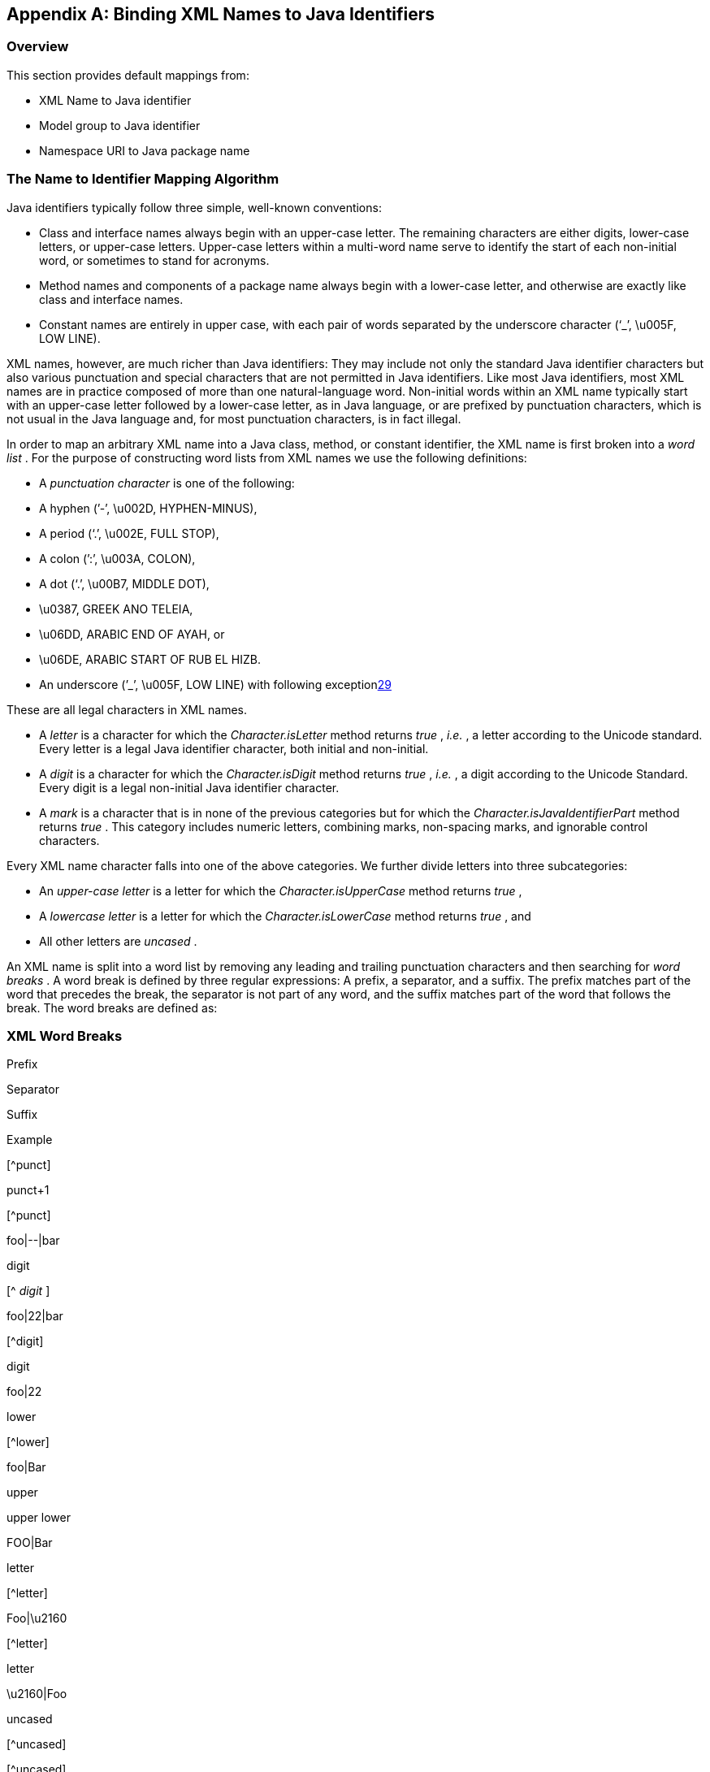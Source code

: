 //
// Copyright (c) 2020 Contributors to the Eclipse Foundation
//

[appendix]
== [[a4649]]Binding XML Names to Java Identifiers

=== Overview

This section provides default mappings from:

* XML Name to Java identifier
* Model group to Java identifier
* Namespace URI to Java package name

=== [[a4656]]The Name to Identifier Mapping Algorithm

Java identifiers typically follow three
simple, well-known conventions:

* Class and interface names always begin with
an upper-case letter. The remaining characters are either digits,
lower-case letters, or upper-case letters. Upper-case letters within a
multi-word name serve to identify the start of each non-initial word, or
sometimes to stand for acronyms.
* Method names and components of a package
name always begin with a lower-case letter, and otherwise are exactly
like class and interface names.
* Constant names are entirely in upper case,
with each pair of words separated by the underscore character (‘_’,
\u005F, LOW LINE).

XML names, however, are much richer than Java
identifiers: They may include not only the standard Java identifier
characters but also various punctuation and special characters that are
not permitted in Java identifiers. Like most Java identifiers, most XML
names are in practice composed of more than one natural-language word.
Non-initial words within an XML name typically start with an upper-case
letter followed by a lower-case letter, as in Java language, or are
prefixed by punctuation characters, which is not usual in the Java
language and, for most punctuation characters, is in fact illegal.

In order to map an arbitrary XML name into a
Java class, method, or constant identifier, the XML name is first broken
into a _word list_ . For the purpose of constructing word lists from XML
names we use the following definitions:

* A _punctuation character_ is one of the
following:
*  A hyphen (’-’, \u002D, HYPHEN-MINUS),
*  A period (‘.’, \u002E, FULL STOP),
*  A colon (’:’, \u003A, COLON),
*  A dot (‘.’, \u00B7, MIDDLE DOT),
*  \u0387, GREEK ANO TELEIA,
* \u06DD, ARABIC END OF AYAH, or
*  \u06DE, ARABIC START OF RUB EL HIZB.
*  An underscore (’_’, \u005F, LOW LINE) with
following exceptionlink:#a5380[29]

These are all legal characters in XML names.

* A _letter_ is a character for which the
_Character.isLetter_ method returns _true_ , _i.e._ , a letter according
to the Unicode standard. Every letter is a legal Java identifier
character, both initial and non-initial.
* A _digit_ is a character for which the
_Character.isDigit_ method returns _true_ , _i.e._ , a digit according
to the Unicode Standard. Every digit is a legal non-initial Java
identifier character.
* A _mark_ is a character that is in none of
the previous categories but for which the
_Character.isJavaIdentifierPart_ method returns _true_ . This category
includes numeric letters, combining marks, non-spacing marks, and
ignorable control characters.

Every XML name character falls into one of
the above categories. We further divide letters into three
subcategories:

* An _upper-case letter_ is a letter for
which the _Character.isUpperCase_ method returns _true_ ,
* A _lowercase letter_ is a letter for which
the _Character.isLowerCase_ method returns _true_ , and
* All other letters are _uncased_ .

An XML name is split into a word list by
removing any leading and trailing punctuation characters and then
searching for _word breaks_ . A word break is defined by three regular
expressions: A prefix, a separator, and a suffix. The prefix matches
part of the word that precedes the break, the separator is not part of
any word, and the suffix matches part of the word that follows the
break. The word breaks are defined as:

=== [[a4681]]XML Word Breaks

Prefix

Separator

Suffix

Example

{empty}[^punct]

punct+1

{empty}[^punct]

foo|--|bar

digit



{empty}[^ _digit_ ]

foo|22|bar

{empty}[^digit]



digit

foo|22

lower



{empty}[^lower]

foo|Bar

upper



upper lower

FOO|Bar

letter



{empty}[^letter]

Foo|\u2160

{empty}[^letter]



letter

\u2160|Foo

uncased



{empty}[^uncased]



{empty}[^uncased]



uncased



(The character _\u2160_ is ROMAN NUMERAL ONE,
a numeric letter.)

After splitting, if a word begins with a
lower-case character then its first character is converted to upper
case. The final result is a word list in which each word is either

* A string of upper- and lower-case letters,
the first character of which is upper case (includes underscore,’_’, for
exception case1).
* A string of digits, or
* A string of uncased letters and marks.

Given an XML name in word-list form, each of
the three types of Java identifiers is constructed as follows:

* A class or interface identifier is
constructed by concatenating the words in the list,
* A method identifier is constructed by
concatenating the words in the list. A prefix verb ( _get_ , _set_ ,
_etc._ ) is prepended to the result.
* A constant identifier is constructed by
converting each word in the list to upper case; the words are then
concatenated, separated by underscores.

This algorithm will not change an XML name
that is already a legal and conventional Java class, method, or constant
identifier, except perhaps to add an initial verb in the case of a
property access method.

To improve user experience with default
binding, the automated resolution of frequent naming collision is
specified in link:jaxb.html#a4770[See Standardized Name
Collision Resolution]“.

=== Example

=== [[a4734]]XML Names and derived Java Class, Method, and Constant Names

XML Name

Class Name

Method Name

Constant Name

mixedCaseName

MixedCaseName

getMixedCaseName

MIXED_CASE_NAME

Answer42

Answer42

getAnswer42

ANSWER_42

name-with-dashes

NameWithDashes

getNameWithDashes

NAME_WITH_DASHES

other_punct-chars

OtherPunctChars

getOtherPunctChars

OTHER_PUNCT_CHARS

=== [[a4755]]XML Names and derived Java Class, Method, and Constant Names when <jaxb:globalBindings underscoreHandling=”asCharInWord”>

[width="100%",cols="25%,25%,25%,25%",options="header",]
|===
|XML Name |Class
Name |Method Name
|Constant Name
|other_punct-chars
|Other_punctChars
|getOther_punctChars
|OTHER_PUNCT_CHARS

|name_with_underscore
|Name_with_underscore
|name_with_underscore
|NAME_WITH_UNDERSCORE
|===

=== [[a4767]]Collisions and conflicts

It is possible that the name-mapping
algorithm will map two distinct XML names to the same word list.These
cases will result in a _collision_ if, and only if, the same Java
identifier is constructed from the word list and is used to name two
distinct generated classes or two distinct methods or constants in the
same generated class. It is also possible if two or more namespaces are
customized to map to the same Java package, XML names that are unique
due to belonging to distinct namespaces could mapped to the same Java
Class identifier. Collisions are not permitted by the schema compiler
and are reported as errors; they may be repaired by revising XML name
within the source schema or by specifying a customized binding that maps
one of the two XML names to an alternative Java identifier.

A class name must not conflict with the
generated JAXB class, _ObjectFactory_ , link:jaxb.html#a482[See
Java Package], that occurs in each schema-derived Java package. Method
names are forbidden to conflict with Java keywords or literals, with
methods declared in _java.lang.Object_ , or with methods declared in the
binding-framework classes. Such conflicts are reported as errors and may
be repaired by revising the appropriate schema or by specifying an
appropriate customized binding that resolves the name collision.

=== [[a4770]]Standardized Name Collision Resolution

Given the frequency of an XML element or
attribute with the name “class” or “Class” resulting in a naming
collision with the inherited method _java.lang.Object.getClass()_ ,
method name mapping automatically resolves this conflict by mapping
these XML names to the java method identifier “getClazz”.

* 

=== [[a4773]]Deriving a legal Java identifier from an enum facet value

Given that an enum facet’s value is not
restricted to an XML name, the XML Name to Java identifier algorithm is
not applicable to generating a Java identifier from an enum facet’s
value. The following algorithm maps an enum facet value to a valid Java
constant identifier name.

* For each character in enum facet value, +
copy the character to a string representation _javaId_ when
_java.lang.Character.isJavaIdentifierPart()_ is _true_ .
* To follow Java constant naming convention,
each valid lower case character must be copied as its upper case
equivalent.
* There is no derived Java constant
identifier when any of the following occur:
*  _javaId.length() == 0_
* 
_java.lang.Character.isJavaIdentifierStart(javaId.get(0)) == false_

=== [[a4780]]Deriving an identifier for a model group

XML Schema has the concept of a group of
element declarations. Occasionally, it is convenient to bind the
grouping as a Java content property or a Java value class. When a
semantically meaningful name for the group is not provided within the
source schema or via a binding declaration customization, it is
necessary to generate a Java identifier from the grouping. Below is an
algorithm to generate such an identifier.

A name is computed for an unnamed model group
by concatenating together the first 3 element declarations and/or
wildcards that occur within the model group. Each XML \{name} is mapped
to a Java identifier for a method using the XML Name to Java Identifier
Mapping algorithm. Since wildcard does not have a \{name} property, it
is represented as the Java identifier “ _Any_ ”. The Java identifiers
are concatenated together with the separator “ _And_ ” for sequence and
all compositor and “ _Or_ ” for choice compositors. For example, a
sequence of element _foo_ and element _bar_ would map to _“_ _FooAndBar_
_”_ and a choice of element _foo_ and element _bar_ maps to _“_
_FooOrBar_ _._ ” Lastly, a sequence of wildcard and element _bar_ would
map to the Java identifier _“_ _AnyAndBar_ _”_ .

=== Example:

Given XML Schema fragment:

<xs:choice> +
<xs:sequence> +
<xs:element ref="A"/> +
<xs:any processContents="strict"/> +
</xs:sequence> +
<xs:element ref="C"/>

</xs:choice>

The generated Java identifier would be
_AAndAnyOrC_ .

=== [[a4788]]Generating a Java package name

This section describes how to generate a
package name to hold the derived Java representation. The motivation for
specifying a default means to generate a Java package name is to
increase the chances that a schema can be processed by a schema compiler
without requiring the user to specify customizations.

If a schema has a target namespace, the next
subsection describes how to map the URI into a Java package name. If the
schema has no target namespace, there is a section that describes an
algorithm to generate a Java package name from the schema filename.

=== Mapping from a Namespace URI

An XML namespace is represented by a URI.
Since XML Namespace will be mapped to a Java package, it is necessary to
specify a default mapping from a URI to a Java package name. The URI
format is described in [RFC2396].

The following steps describe how to map a URI
to a Java package name. The example URI,
_http://www.acme.com/go/espeak.xsd_ , is used to illustrate each step.

. Remove the scheme and _":"_ part from the
beginning of the URI, if present. +
Since there is no formal syntax to identify the optional URI scheme,
restrict the schemes to be removed to case insensitive checks for
schemes “ _http_ ” and “ _urn_ ”.

 _//www.acme.com/go/espeak.xsd_

. Remove the trailing file type, one of _.??_
or _.???_ or _.html_ .

 _//www.acme.com/go/espeak_

. Parse the remaining string into a list of
strings using _’/’_ and _‘:’_ as separators. Treat consecutive
separators as a single separator.

 _\{"www.acme.com", "go", "espeak" }_

. For each string in the list produced by
previous step, unescape each escape sequence octet.

 _\{"www.acme.com", "go", "espeak" }_

. If the scheme is a “urn”, replace all
dashes, “-”, occurring in the first component with
“.”.link:#a5381[30]
. Apply algorithm described in Section 7.7
“Unique Package Names” in [JLS] to derive a unique package name from the
potential internet domain name contained within the first component. The
internet domain name is reversed, component by component. Note that a
leading “ _www_ .” is not considered part of an internet domain name and
must be dropped.

If the first component does not contain
either one of the top-level domain names, for example, com, gov, net,
org, edu, or one of the English two-letter codes identifying countries
as specified in ISO Standard 3166, 1981, this step must be skipped.

 _\{“com”, “acme”, “go”, “espeak”}_

. For each string in the list, convert each
string to be all lower case.

 _\{"com”, “acme”, "go", "espeak" }_

. For each string remaining, the following
conventions are adopted from [JLS] Section 7.7, “Unique Package Names.”
. If the sting component contains a hyphen,
or any other special character not allowed in an identifier, convert it
into an underscore.
. If any of the resulting package name
components are keywords then append underscore to them.
. If any of the resulting package name
components start with a digit, or any other character that is not
allowed as an initial character of an identifier, have an underscore
prefixed to the component.

 _\{"com”, “acme”, "go", "espeak" }_

. Concatenate the resultant list of strings
using _’.’_ as a separating character to produce a package name.

 _Final package name: "com.acme.go.espeak"._

link:jaxb.html#a4767[See Collisions
and conflicts], specifies what to do when the above algorithm results in
an invalid Java package name.

=== [[a4816]]Conforming Java Identifier Algorithm

This section describes how to convert a legal
Java identifier which may not conform to Java naming conventions to a
Java identifier that conforms to the standard naming conventions.
link:jaxb.html#a1608[See Customized Name Mapping]“discusses when
this algorithm is applied to customization names.

Since a legal Java identifier is also a XML
name, this algorithm is the same as link:jaxb.html#a4656[See The
Name to Identifier Mapping Algorithm]” with the following exception:
constant names must not be mapped to a Java constant that conforms to
the Java naming convention for a constant.
